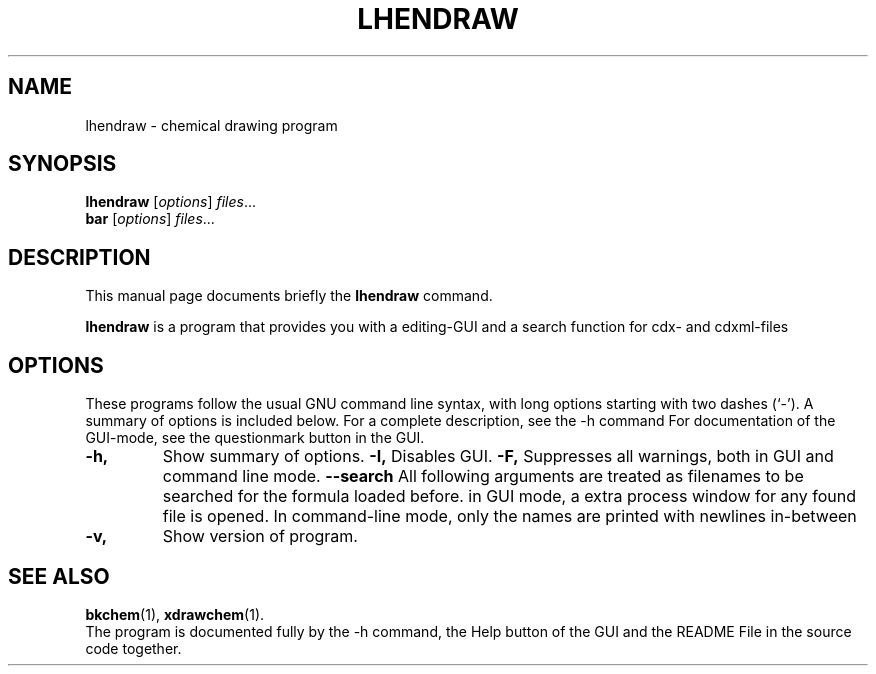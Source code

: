 .\"                                      Hey, EMACS: -*- nroff -*-
.\" (C) Copyright 2015 lw <lw@debian.ldrawdeb>,
.\"
.\" First parameter, NAME, should be all caps
.\" Second parameter, SECTION, should be 1-8, maybe w/ subsection
.\" other parameters are allowed: see man(7), man(1)
.TH LHENDRAW 1 "November 22, 2015"
.\" Please adjust this date whenever revising the manpage.
.\"
.\" Some roff macros, for reference:
.\" .nh        disable hyphenation
.\" .hy        enable hyphenation
.\" .ad l      left justify
.\" .ad b      justify to both left and right margins
.\" .nf        disable filling
.\" .fi        enable filling
.\" .br        insert line break
.\" .sp <n>    insert n+1 empty lines
.\" for manpage-specific macros, see man(7)
.SH NAME
lhendraw \- chemical drawing program
.SH SYNOPSIS
.B lhendraw
.RI [ options ] " files" ...
.br
.B bar
.RI [ options ] " files" ...
.SH DESCRIPTION
This manual page documents briefly the
.B lhendraw
command.
.PP
.\" TeX users may be more comfortable with the \fB<whatever>\fP and
.\" \fI<whatever>\fP escape sequences to invode bold face and italics,
.\" respectively.
\fBlhendraw\fP is a program that provides you with a editing-GUI and a search function for cdx- and cdxml-files
.SH OPTIONS
These programs follow the usual GNU command line syntax, with long
options starting with two dashes (`-').
A summary of options is included below.
For a complete description, see the \-h command
For documentation of the GUI-mode, see the questionmark button in the GUI.
.TP
.B \-h,
Show summary of options.
.B \-I,
Disables GUI.
.B \-F,
Suppresses all warnings, both in GUI and command line mode.
.B \-\-search
All following arguments are treated as filenames to be searched for the formula loaded before.
in GUI mode, a extra process window for any found file is opened. In command-line mode, only the names are printed with newlines in-between
.TP
.B \-v,
Show version of program.
.SH SEE ALSO
.BR bkchem (1),
.BR xdrawchem (1).
.br
The program is documented fully by the \-h command, the Help button of the GUI and the README File in the source code together.
